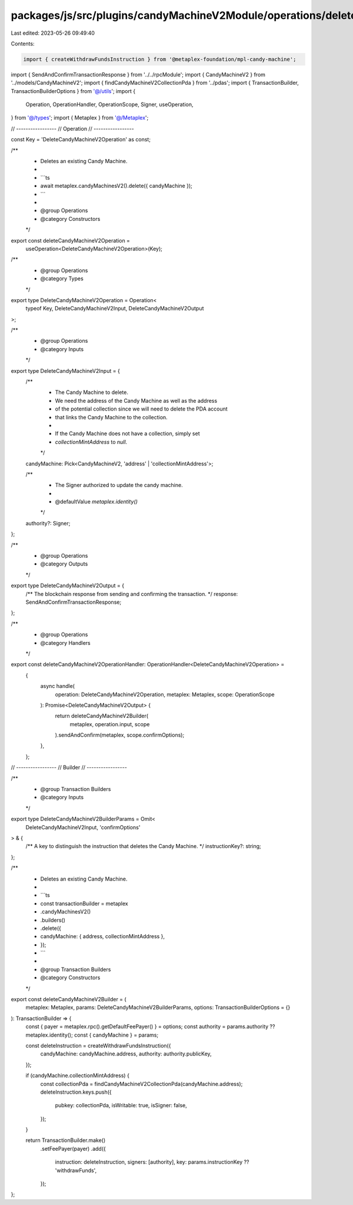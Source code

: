 packages/js/src/plugins/candyMachineV2Module/operations/deleteCandyMachineV2.ts
===============================================================================

Last edited: 2023-05-26 09:49:40

Contents:

.. code-block:: ts

    import { createWithdrawFundsInstruction } from '@metaplex-foundation/mpl-candy-machine';
import { SendAndConfirmTransactionResponse } from '../../rpcModule';
import { CandyMachineV2 } from '../models/CandyMachineV2';
import { findCandyMachineV2CollectionPda } from '../pdas';
import { TransactionBuilder, TransactionBuilderOptions } from '@/utils';
import {
  Operation,
  OperationHandler,
  OperationScope,
  Signer,
  useOperation,
} from '@/types';
import { Metaplex } from '@/Metaplex';

// -----------------
// Operation
// -----------------

const Key = 'DeleteCandyMachineV2Operation' as const;

/**
 * Deletes an existing Candy Machine.
 *
 * ```ts
 * await metaplex.candyMachinesV2().delete({ candyMachine });
 * ```
 *
 * @group Operations
 * @category Constructors
 */
export const deleteCandyMachineV2Operation =
  useOperation<DeleteCandyMachineV2Operation>(Key);

/**
 * @group Operations
 * @category Types
 */
export type DeleteCandyMachineV2Operation = Operation<
  typeof Key,
  DeleteCandyMachineV2Input,
  DeleteCandyMachineV2Output
>;

/**
 * @group Operations
 * @category Inputs
 */
export type DeleteCandyMachineV2Input = {
  /**
   * The Candy Machine to delete.
   * We need the address of the Candy Machine as well as the address
   * of the potential collection since we will need to delete the PDA account
   * that links the Candy Machine to the collection.
   *
   * If the Candy Machine does not have a collection, simply set
   * `collectionMintAddress` to `null`.
   */
  candyMachine: Pick<CandyMachineV2, 'address' | 'collectionMintAddress'>;

  /**
   * The Signer authorized to update the candy machine.
   *
   * @defaultValue `metaplex.identity()`
   */
  authority?: Signer;
};

/**
 * @group Operations
 * @category Outputs
 */
export type DeleteCandyMachineV2Output = {
  /** The blockchain response from sending and confirming the transaction. */
  response: SendAndConfirmTransactionResponse;
};

/**
 * @group Operations
 * @category Handlers
 */
export const deleteCandyMachineV2OperationHandler: OperationHandler<DeleteCandyMachineV2Operation> =
  {
    async handle(
      operation: DeleteCandyMachineV2Operation,
      metaplex: Metaplex,
      scope: OperationScope
    ): Promise<DeleteCandyMachineV2Output> {
      return deleteCandyMachineV2Builder(
        metaplex,
        operation.input,
        scope
      ).sendAndConfirm(metaplex, scope.confirmOptions);
    },
  };

// -----------------
// Builder
// -----------------

/**
 * @group Transaction Builders
 * @category Inputs
 */
export type DeleteCandyMachineV2BuilderParams = Omit<
  DeleteCandyMachineV2Input,
  'confirmOptions'
> & {
  /** A key to distinguish the instruction that deletes the Candy Machine. */
  instructionKey?: string;
};

/**
 * Deletes an existing Candy Machine.
 *
 * ```ts
 * const transactionBuilder = metaplex
 *   .candyMachinesV2()
 *   .builders()
 *   .delete({
 *     candyMachine: { address, collectionMintAddress },
 *   });
 * ```
 *
 * @group Transaction Builders
 * @category Constructors
 */
export const deleteCandyMachineV2Builder = (
  metaplex: Metaplex,
  params: DeleteCandyMachineV2BuilderParams,
  options: TransactionBuilderOptions = {}
): TransactionBuilder => {
  const { payer = metaplex.rpc().getDefaultFeePayer() } = options;
  const authority = params.authority ?? metaplex.identity();
  const { candyMachine } = params;

  const deleteInstruction = createWithdrawFundsInstruction({
    candyMachine: candyMachine.address,
    authority: authority.publicKey,
  });

  if (candyMachine.collectionMintAddress) {
    const collectionPda = findCandyMachineV2CollectionPda(candyMachine.address);
    deleteInstruction.keys.push({
      pubkey: collectionPda,
      isWritable: true,
      isSigner: false,
    });
  }

  return TransactionBuilder.make()
    .setFeePayer(payer)
    .add({
      instruction: deleteInstruction,
      signers: [authority],
      key: params.instructionKey ?? 'withdrawFunds',
    });
};


